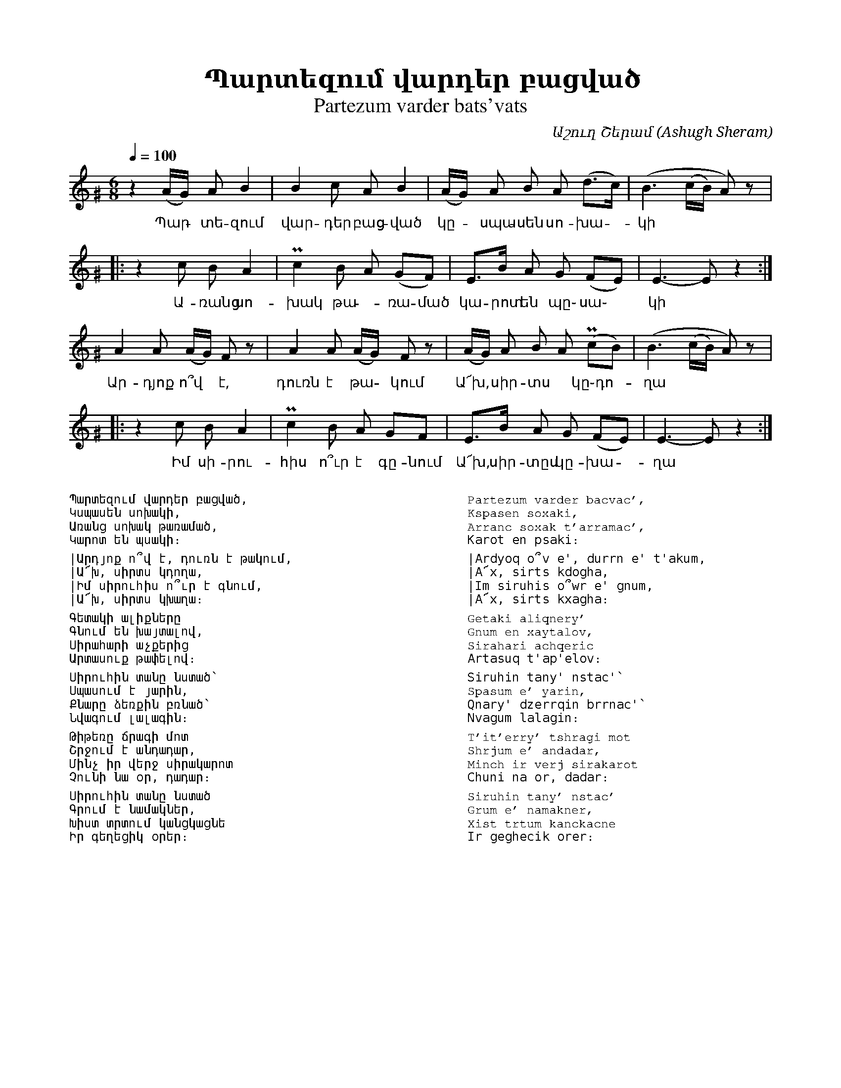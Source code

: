 %%encoding     utf-8
%%titlefont    Times-Bold 24
%%subtitlefont Times      20
%%textfont     Courier    12
%%wordsfont    Serif      14
%%vocalfont    Sans       14
%%footer       $IF


X:51
T:Պարտեզում վարդեր բացված
T:Partezum varder bats'vats
C:Աշուղ Շերամ (Ashugh Sheram)
L:1/8
Q:1/4=100
M:6/8
K:Ephr ^G
z2 (A/G/) A B2    | B2c AB2            | (A/G/) A B A (d>c)    | (B3 (c/B/) A) z |:
w:Պար - տե-զում   | վար-դեր բաց-ված    | կը - սպա- սեն սո- խա- | կի
z2 c B A2         | Pc2 B A  (GF)      |   E>B A G (FE)        |  E3- E  z2     :|
w:Ա-ռանց սո-      | խակ թա - ռա- մած   | կա-րոտ են պը֊ սա֊     |կի
A2 A (A/G/) F z   | A2 A (A/G/) F z    | (A/G/) A B A (PcB)    | (B3 (c/B/) A) z |:  
w:Ար-դյոք ո՞վ *է, | դուռն է թա - կում  | Ա՜խ, * սիր-տս * կը֊դո-|ղա
z2 c B A2         | Pc2 B A  GF        |   E>B A G (FE)        |  E3- E  z2     :|] 
w:Իմ սի-րու-      | հիս ո՞ւր է գը-նում | Ա՜խ, սիր-տըս կը- խա-  |ղա
%%multicol start
%%begintext
%%
%%
Պարտեզում վարդեր բացված,
Կսպասեն սոխակի,
Առանց սոխակ թառամած,
Կարոտ են պսակի։

|	Արդյոք ո՞վ է, դուռն է թակում,
|	Ա՜խ, սիրտս կդողա,
|	Իմ սիրուհիս ո՞ւր է գնում,
|	Ա՜խ, սիրտս կխաղա։

Գետակի ալիքները
Գնում են խայտալով,
Սիրահարի աչքերից
Արտասուք թափելով։

Սիրուհին տանը նստած՝
Սպասում է յարին,
Քնարը ձեռքին բռնած՝
Նվագում լալագին։

Թիթեռը ճրագի մոտ
Շրջում է անդադար,
Մինչ իր վերջ սիրակարոտ
Չունի նա օր, դադար։

Սիրուհին տանը նստած
Գրում է նամակներ,
Խիստ տրտում կանցկացնե
Իր գեղեցիկ օրեր։
%%
%%endtext
%%multicol new
%%leftmargin 12cm
%%rightmargin 1cm
%%begintext
%%
%%
Partezum varder bacvac',
Kspasen soxaki,
Arranc soxak t'arramac',
Karot en psaki։

|	Ardyoq o՞v e', durrn e' t'akum,
|	A՜x, sirts kdogha,
|	Im siruhis o՞wr e' gnum,
|	A՜x, sirts kxagha։

Getaki aliqnery'
Gnum en xaytalov,
Sirahari achqeric
Artasuq t'ap'elov։

Siruhin tany' nstac'՝
Spasum e' yarin,
Qnary' dzerrqin brrnac'՝
Nvagum lalagin։

T'it'erry' tshragi mot
Shrjum e' andadar,
Minch ir verj sirakarot
Chuni na or, dadar։

Siruhin tany' nstac'
Grum e' namakner,
Xist trtum kanckacne
Ir geghecik orer։
%%
%%endtext
%%multicol end
%
